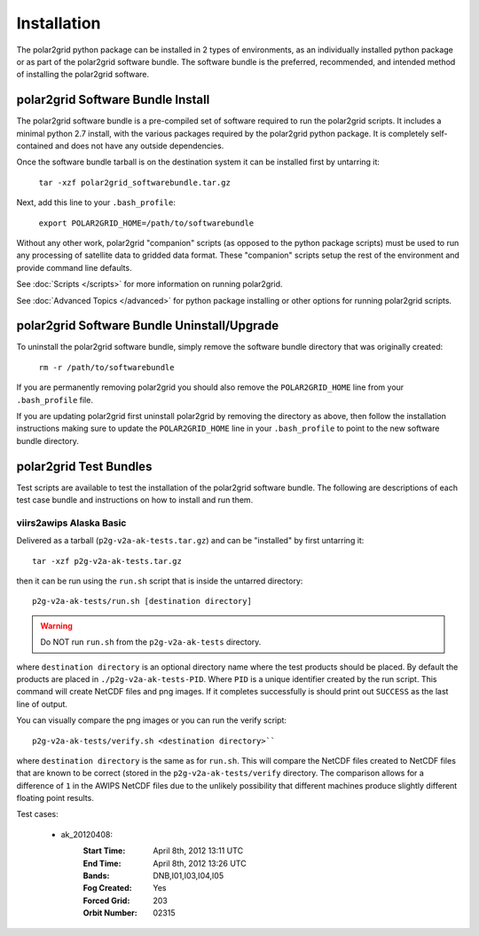 Installation
============

The polar2grid python package can be installed in 2 types of environments,
as an individually installed python package or as part of the polar2grid
software bundle.  The software bundle is the preferred, recommended,
and intended method of installing the polar2grid software.

polar2grid Software Bundle Install
----------------------------------

The polar2grid software bundle is a pre-compiled set of software required
to run the polar2grid scripts.  It includes a minimal python 2.7 install,
with the various packages required by the polar2grid python package. It is
completely self-contained and does not have any outside dependencies.

Once the software bundle tarball is on the destination system it can be
installed first by untarring it:

    ``tar -xzf polar2grid_softwarebundle.tar.gz``

Next, add this line to your ``.bash_profile``:

    ``export POLAR2GRID_HOME=/path/to/softwarebundle``

Without any other work, polar2grid "companion" scripts (as opposed to the
python package scripts) must be used to run any processing of
satellite data to gridded data format. These "companion" scripts setup the
rest of the environment and provide command line defaults.

See :doc:`Scripts </scripts>` for more information on running polar2grid.

See :doc:`Advanced Topics </advanced>` for python package installing or other
options for running polar2grid scripts.

polar2grid Software Bundle Uninstall/Upgrade
--------------------------------------------

To uninstall the polar2grid software bundle, simply remove the software
bundle directory that was originally created:

    ``rm -r /path/to/softwarebundle``

If you are permanently removing polar2grid you should also remove the
``POLAR2GRID_HOME`` line from your ``.bash_profile`` file.

If you are updating polar2grid first uninstall polar2grid by removing the
directory as above, then follow the installation instructions making sure
to update the ``POLAR2GRID_HOME`` line in your ``.bash_profile`` to point to
the new software bundle directory.

polar2grid Test Bundles
-----------------------

Test scripts are available to test the installation of the polar2grid
software bundle.  The following are descriptions of each test case bundle
and instructions on how to install and run them.

viirs2awips Alaska Basic
########################

Delivered as a tarball (``p2g-v2a-ak-tests.tar.gz``) and can be "installed" by
first untarring it::

    tar -xzf p2g-v2a-ak-tests.tar.gz

then it can be run using the ``run.sh`` script that is inside the untarred
directory::

    p2g-v2a-ak-tests/run.sh [destination directory]

.. warning::

    Do NOT run ``run.sh`` from the ``p2g-v2a-ak-tests`` directory.

where ``destination directory`` is an optional directory name where the test
products should be placed.  By default the products are placed in
``./p2g-v2a-ak-tests-PID``.  Where ``PID`` is a unique identifier created by
the run script.  This command will create NetCDF files and
png images.  If it completes successfully is should print out
``SUCCESS`` as the last line of output.

You can visually compare the png images or you can run the verify
script::

    p2g-v2a-ak-tests/verify.sh <destination directory>``

where ``destination directory`` is the same as for ``run.sh``.  This will
compare the NetCDF files created to NetCDF files that are known to be
correct (stored in the ``p2g-v2a-ak-tests/verify`` directory.  The comparison
allows for a difference of ``1`` in the AWIPS NetCDF files due to the unlikely
possibility that different machines produce slightly different floating point
results.

Test cases:

    - ak_20120408:
        :Start Time: April 8th, 2012 13:11 UTC
        :End Time: April 8th, 2012 13:26 UTC
        :Bands: DNB,I01,I03,I04,I05
        :Fog Created: Yes
        :Forced Grid: 203
        :Orbit Number: 02315

